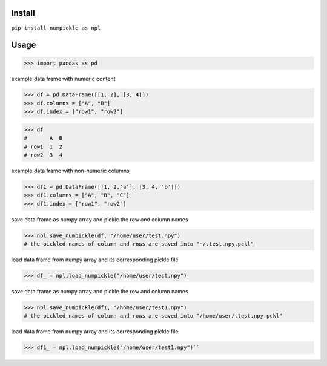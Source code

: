 
Install
=======

``pip install numpickle as npl``


Usage
=====


>>> import pandas as pd

example data frame with numeric content

>>> df = pd.DataFrame([[1, 2], [3, 4]])
>>> df.columns = ["A", "B"]
>>> df.index = ["row1", "row2"]

>>> df
#       A  B
# row1  1  2
# row2  3  4

example data frame with non-numeric columns

>>> df1 = pd.DataFrame([[1, 2,'a'], [3, 4, 'b']])
>>> df1.columns = ["A", "B", "C"]
>>> df1.index = ["row1", "row2"]

save data frame as numpy array and pickle the row and column names

>>> npl.save_numpickle(df, "/home/user/test.npy")
# the pickled names of column and rows are saved into "~/.test.npy.pckl"

load data frame from numpy array and its corresponding pickle file

>>> df_ = npl.load_numpickle("/home/user/test.npy")



save data frame as numpy array and pickle the row and column names

>>> npl.save_numpickle(df1, "/home/user/test1.npy")
# the pickled names of column and rows are saved into "/home/user/.test.npy.pckl"

load data frame from numpy array and its corresponding pickle file

>>> df1_ = npl.load_numpickle("/home/user/test1.npy")``
